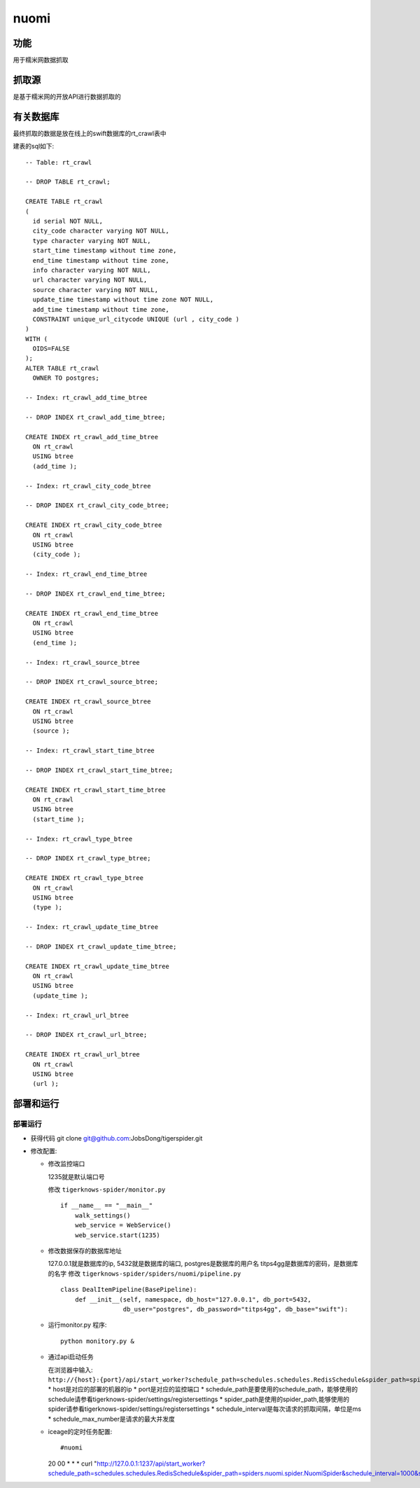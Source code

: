 ======================================
nuomi
======================================

功能
=======

用于糯米网数据抓取

抓取源
=============

是基于糯米网的开放API进行数据抓取的

有关数据库
==============

最终抓取的数据是放在线上的swift数据库的rt_crawl表中

建表的sql如下::

    -- Table: rt_crawl

    -- DROP TABLE rt_crawl;

    CREATE TABLE rt_crawl
    (
      id serial NOT NULL,
      city_code character varying NOT NULL,
      type character varying NOT NULL,
      start_time timestamp without time zone,
      end_time timestamp without time zone,
      info character varying NOT NULL,
      url character varying NOT NULL,
      source character varying NOT NULL,
      update_time timestamp without time zone NOT NULL,
      add_time timestamp without time zone,
      CONSTRAINT unique_url_citycode UNIQUE (url , city_code )
    )
    WITH (
      OIDS=FALSE
    );
    ALTER TABLE rt_crawl
      OWNER TO postgres;

    -- Index: rt_crawl_add_time_btree

    -- DROP INDEX rt_crawl_add_time_btree;

    CREATE INDEX rt_crawl_add_time_btree
      ON rt_crawl
      USING btree
      (add_time );

    -- Index: rt_crawl_city_code_btree

    -- DROP INDEX rt_crawl_city_code_btree;

    CREATE INDEX rt_crawl_city_code_btree
      ON rt_crawl
      USING btree
      (city_code );

    -- Index: rt_crawl_end_time_btree

    -- DROP INDEX rt_crawl_end_time_btree;

    CREATE INDEX rt_crawl_end_time_btree
      ON rt_crawl
      USING btree
      (end_time );

    -- Index: rt_crawl_source_btree

    -- DROP INDEX rt_crawl_source_btree;

    CREATE INDEX rt_crawl_source_btree
      ON rt_crawl
      USING btree
      (source );

    -- Index: rt_crawl_start_time_btree

    -- DROP INDEX rt_crawl_start_time_btree;

    CREATE INDEX rt_crawl_start_time_btree
      ON rt_crawl
      USING btree
      (start_time );

    -- Index: rt_crawl_type_btree

    -- DROP INDEX rt_crawl_type_btree;

    CREATE INDEX rt_crawl_type_btree
      ON rt_crawl
      USING btree
      (type );

    -- Index: rt_crawl_update_time_btree

    -- DROP INDEX rt_crawl_update_time_btree;

    CREATE INDEX rt_crawl_update_time_btree
      ON rt_crawl
      USING btree
      (update_time );

    -- Index: rt_crawl_url_btree

    -- DROP INDEX rt_crawl_url_btree;

    CREATE INDEX rt_crawl_url_btree
      ON rt_crawl
      USING btree
      (url );



部署和运行
===============

部署运行
-----------

* 获得代码 git clone git@github.com:JobsDong/tigerspider.git

* 修改配置:

  * 修改监控端口

    1235就是默认端口号

    修改 ``tigerknows-spider/monitor.py`` ::

      if __name__ == "__main__"
          walk_settings()
          web_service = WebService()
          web_service.start(1235)
  * 修改数据保存的数据库地址

    127.0.0.1就是数据库的ip, 5432就是数据库的端口, postgres是数据库的用户名
    titps4gg是数据库的密码，是数据库的名字
    修改 ``tigerknows-spider/spiders/nuomi/pipeline.py`` ::

        class DealItemPipeline(BasePipeline):
            def __init__(self, namespace, db_host="127.0.0.1", db_port=5432,
                         db_user="postgres", db_password="titps4gg", db_base="swift"):

  * 运行monitor.py 程序::

      python monitory.py &

  * 通过api启动任务

    在浏览器中输入: ``http://{host}:{port}/api/start_worker?schedule_path=schedules.schedules.RedisSchedule&spider_path=spiders.nuomi.spider.NuomiSpider&schedule_interval=400&schedule_max_number=20``
    * host是对应的部署的机器的ip
    * port是对应的监控端口
    * schedule_path是要使用的schedule_path，能够使用的schedule请参看tigerknows-spider/settings/registersettings
    * spider_path是使用的spider_path,能够使用的spider请参看tigerknows-spider/settings/registersettings
    * schedule_interval是每次请求的抓取间隔，单位是ms
    * schedule_max_number是请求的最大并发度

  * iceage的定时任务配置::

    #nuomi
    20 00 * * * curl "http://127.0.0.1:1237/api/start_worker?schedule_path=schedules.schedules.RedisSchedule&spider_path=spiders.nuomi.spider.NuomiSpider&schedule_interval=1000&schedule_max_number=3"

